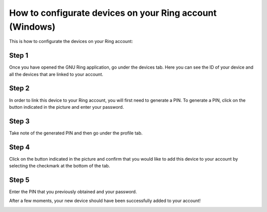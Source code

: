 How to configurate devices on your Ring account (Windows)
======================================================================
This is how to configurate the devices on your Ring account:

Step 1
--------------
Once you have opened the GNU Ring application, go under the devices tab. Here you can see the ID of your device and all the devices that are linked to your account.

.. image:: configurer_compte_devices_windows/1.png

Step 2
---------------
In order to link this device to your Ring account, you will first need to generate a PIN. To generate a PIN, click on the button indicated in the picture and enter your password.

.. image:: configurer_compte_devices_windows/2.png

Step 3
---------------
Take note of the generated PIN and then go under the profile tab.

.. image:: configurer_compte_devices_windows/3.png

Step 4
---------------
Click on the button indicated in the picture and confirm that you would like to add this device to your account by selecting the checkmark at the bottom of the tab.

.. image:: configurer_compte_devices_windows/4.png

Step 5
---------------
Enter the PIN that you previously obtained and your password.

.. image:: configurer_compte_devices_windows/5.png

After a few moments, your new device should have been successfully added to your account!

.. image:: configurer_compte_devices_windows/6.png
